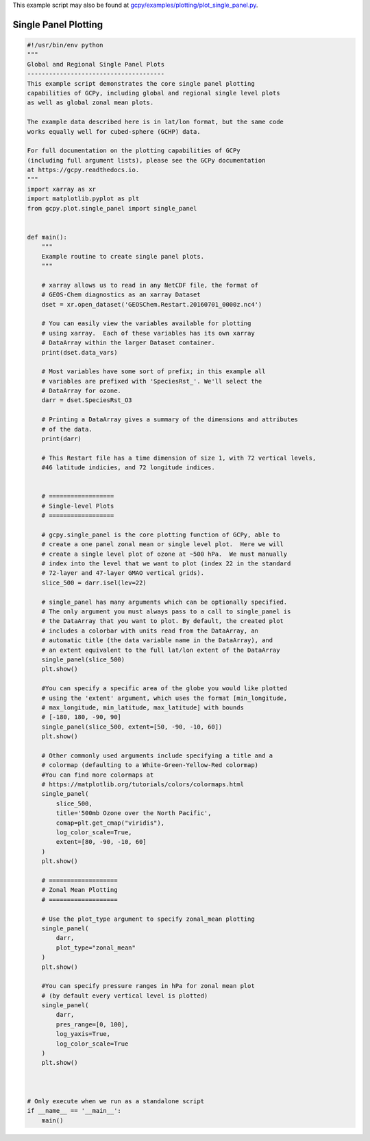 .. _single-panel:

This example script may also be found at `gcpy/examples/plotting/plot_single_panel.py <https://github.com/geoschem/gcpy/blob/feature/plot-subdir/gcpy/examples/plotting/plot_single_panel.py>`_.

#####################
Single Panel Plotting
#####################

.. code-block:: python

   #!/usr/bin/env python
   """
   Global and Regional Single Panel Plots
   --------------------------------------
   This example script demonstrates the core single panel plotting
   capabilities of GCPy, including global and regional single level plots
   as well as global zonal mean plots.
   
   The example data described here is in lat/lon format, but the same code
   works equally well for cubed-sphere (GCHP) data.
   
   For full documentation on the plotting capabilities of GCPy
   (including full argument lists), please see the GCPy documentation
   at https://gcpy.readthedocs.io.
   """
   import xarray as xr
   import matplotlib.pyplot as plt
   from gcpy.plot.single_panel import single_panel
   
   
   def main():
       """
       Example routine to create single panel plots.
       """
   
       # xarray allows us to read in any NetCDF file, the format of
       # GEOS-Chem diagnostics as an xarray Dataset
       dset = xr.open_dataset('GEOSChem.Restart.20160701_0000z.nc4')
   
       # You can easily view the variables available for plotting
       # using xarray.  Each of these variables has its own xarray
       # DataArray within the larger Dataset container.
       print(dset.data_vars)
   
       # Most variables have some sort of prefix; in this example all
       # variables are prefixed with 'SpeciesRst_'. We'll select the
       # DataArray for ozone.
       darr = dset.SpeciesRst_O3
   
       # Printing a DataArray gives a summary of the dimensions and attributes
       # of the data.
       print(darr)
   
       # This Restart file has a time dimension of size 1, with 72 vertical levels,
       #46 latitude indicies, and 72 longitude indices.
   
   
       # ==================
       # Single-level Plots
       # ==================
   
       # gcpy.single_panel is the core plotting function of GCPy, able to
       # create a one panel zonal mean or single level plot.  Here we will
       # create a single level plot of ozone at ~500 hPa.  We must manually
       # index into the level that we want to plot (index 22 in the standard
       # 72-layer and 47-layer GMAO vertical grids).
       slice_500 = darr.isel(lev=22)
   
       # single_panel has many arguments which can be optionally specified.
       # The only argument you must always pass to a call to single_panel is
       # the DataArray that you want to plot. By default, the created plot
       # includes a colorbar with units read from the DataArray, an
       # automatic title (the data variable name in the DataArray), and
       # an extent equivalent to the full lat/lon extent of the DataArray
       single_panel(slice_500)
       plt.show()
   
       #You can specify a specific area of the globe you would like plotted
       # using the 'extent' argument, which uses the format [min_longitude,
       # max_longitude, min_latitude, max_latitude] with bounds
       # [-180, 180, -90, 90]
       single_panel(slice_500, extent=[50, -90, -10, 60])
       plt.show()
   
       # Other commonly used arguments include specifying a title and a
       # colormap (defaulting to a White-Green-Yellow-Red colormap)
       #You can find more colormaps at
       # https://matplotlib.org/tutorials/colors/colormaps.html
       single_panel(
           slice_500,
           title='500mb Ozone over the North Pacific',
           comap=plt.get_cmap("viridis"),
           log_color_scale=True,
           extent=[80, -90, -10, 60]
       )
       plt.show()
   
       # ===================
       # Zonal Mean Plotting
       # ===================
   
       # Use the plot_type argument to specify zonal_mean plotting
       single_panel(
           darr,
           plot_type="zonal_mean"
       )
       plt.show()
   
       #You can specify pressure ranges in hPa for zonal mean plot
       # (by default every vertical level is plotted)
       single_panel(
           darr,
           pres_range=[0, 100],
           log_yaxis=True,
           log_color_scale=True
       )
       plt.show()
   
   
   
   # Only execute when we run as a standalone script
   if __name__ == '__main__':
       main()
